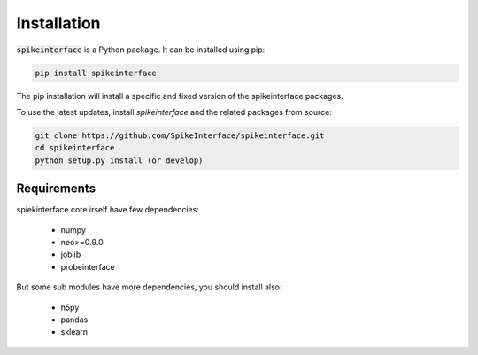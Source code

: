 Installation
============

:code:`spikeinterface` is a Python package. It can be installed using pip:

.. code-block:: bash

    pip install spikeinterface

The pip installation will install a specific and fixed version of the spikeinterface packages.

To use the latest updates, install `spikeinterface` and the related packages from source:

.. code-block:: bash

    git clone https://github.com/SpikeInterface/spikeinterface.git
    cd spikeinterface
    python setup.py install (or develop)



Requirements
------------

spiekinterface.core irself have few dependencies:

  * numpy
  * neo>=0.9.0
  * joblib
  * probeinterface

But some sub modules have more dependencies, you should install also:

  * h5py
  * pandas
  * sklearn
